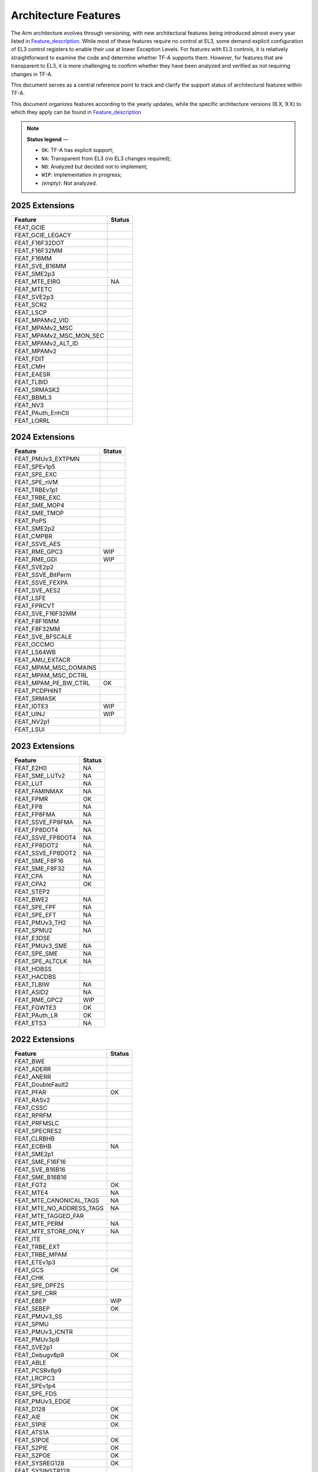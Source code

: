 Architecture Features
=====================

The Arm architecture evolves through versioning, with new architectural features being introduced
almost every year listed in `Feature_description`_. While most of these features require no control at EL3, some demand explicit
configuration of EL3 control registers to enable their use at lower Exception Levels. For features
with EL3 controls, it is relatively straightforward to examine the code and determine whether TF-A
supports them. However, for features that are transparent to EL3, it is more challenging to confirm
whether they have been analyzed and verified as not requiring changes in TF-A.

This document serves as a central reference point to track and clarify the support status of
architectural features within TF-A.

This document organizes features according to the yearly updates, while the specific architecture
versions (8.X, 9.X) to which they apply can be found in `Feature_description`_

.. note::

   **Status legend** —

   * ``OK``: TF-A has explicit support;
   * ``NA``: Transparent from EL3 (no EL3 changes required);
   * ``NO``: Analyzed but decided not to implement;
   * ``WIP``: Implementation in progress;
   * *(empty)*: Not analyzed.

2025 Extensions
---------------

+-------------------------+--------+
| Feature                 | Status |
+=========================+========+
| FEAT_GCIE               |        |
+-------------------------+--------+
| FEAT_GCIE_LEGACY        |        |
+-------------------------+--------+
| FEAT_F16F32DOT          |        |
+-------------------------+--------+
| FEAT_F16F32MM           |        |
+-------------------------+--------+
| FEAT_F16MM              |        |
+-------------------------+--------+
| FEAT_SVE_B16MM          |        |
+-------------------------+--------+
| FEAT_SME2p3             |        |
+-------------------------+--------+
| FEAT_MTE_EIRG           |  NA    |
+-------------------------+--------+
| FEAT_MTETC              |        |
+-------------------------+--------+
| FEAT_SVE2p3             |        |
+-------------------------+--------+
| FEAT_SCR2               |        |
+-------------------------+--------+
| FEAT_LSCP               |        |
+-------------------------+--------+
| FEAT_MPAMv2_VID         |        |
+-------------------------+--------+
| FEAT_MPAMv2_MSC         |        |
+-------------------------+--------+
| FEAT_MPAMv2_MSC_MON_SEC |        |
+-------------------------+--------+
| FEAT_MPAMv2_ALT_ID      |        |
+-------------------------+--------+
| FEAT_MPAMv2             |        |
+-------------------------+--------+
| FEAT_FDIT               |        |
+-------------------------+--------+
| FEAT_CMH                |        |
+-------------------------+--------+
| FEAT_EAESR              |        |
+-------------------------+--------+
| FEAT_TLBID              |        |
+-------------------------+--------+
| FEAT_SRMASK2            |        |
+-------------------------+--------+
| FEAT_BBML3              |        |
+-------------------------+--------+
| FEAT_NV3                |        |
+-------------------------+--------+
| FEAT_PAuth_EnhCtl       |        |
+-------------------------+--------+
| FEAT_LORRL              |        |
+-------------------------+--------+

2024 Extensions
---------------

+-----------------------+--------+
| Feature               | Status |
+=======================+========+
| FEAT_PMUv3_EXTPMN     |        |
+-----------------------+--------+
| FEAT_SPEv1p5          |        |
+-----------------------+--------+
| FEAT_SPE_EXC          |        |
+-----------------------+--------+
| FEAT_SPE_nVM          |        |
+-----------------------+--------+
| FEAT_TRBEv1p1         |        |
+-----------------------+--------+
| FEAT_TRBE_EXC         |        |
+-----------------------+--------+
| FEAT_SME_MOP4         |        |
+-----------------------+--------+
| FEAT_SME_TMOP         |        |
+-----------------------+--------+
| FEAT_PoPS             |        |
+-----------------------+--------+
| FEAT_SME2p2           |        |
+-----------------------+--------+
| FEAT_CMPBR            |        |
+-----------------------+--------+
| FEAT_SSVE_AES         |        |
+-----------------------+--------+
| FEAT_RME_GPC3         |  WIP   |
+-----------------------+--------+
| FEAT_RME_GDI          |  WIP   |
+-----------------------+--------+
| FEAT_SVE2p2           |        |
+-----------------------+--------+
| FEAT_SSVE_BitPerm     |        |
+-----------------------+--------+
| FEAT_SSVE_FEXPA       |        |
+-----------------------+--------+
| FEAT_SVE_AES2         |        |
+-----------------------+--------+
| FEAT_LSFE             |        |
+-----------------------+--------+
| FEAT_FPRCVT           |        |
+-----------------------+--------+
| FEAT_SVE_F16F32MM     |        |
+-----------------------+--------+
| FEAT_F8F16MM          |        |
+-----------------------+--------+
| FEAT_F8F32MM          |        |
+-----------------------+--------+
| FEAT_SVE_BFSCALE      |        |
+-----------------------+--------+
| FEAT_OCCMO            |        |
+-----------------------+--------+
| FEAT_LS64WB           |        |
+-----------------------+--------+
| FEAT_AMU_EXTACR       |        |
+-----------------------+--------+
| FEAT_MPAM_MSC_DOMAINS |        |
+-----------------------+--------+
| FEAT_MPAM_MSC_DCTRL   |        |
+-----------------------+--------+
| FEAT_MPAM_PE_BW_CTRL  |   OK   |
+-----------------------+--------+
| FEAT_PCDPHINT         |        |
+-----------------------+--------+
| FEAT_SRMASK           |        |
+-----------------------+--------+
| FEAT_IDTE3            |   WIP  |
+-----------------------+--------+
| FEAT_UINJ             |   WIP  |
+-----------------------+--------+
| FEAT_NV2p1            |        |
+-----------------------+--------+
| FEAT_LSUI             |        |
+-----------------------+--------+

2023 Extensions
---------------

+-------------------+--------+
| Feature           | Status |
+===================+========+
| FEAT_E2H0         |   NA   |
+-------------------+--------+
| FEAT_SME_LUTv2    |   NA   |
+-------------------+--------+
| FEAT_LUT          |   NA   |
+-------------------+--------+
| FEAT_FAMINMAX     |   NA   |
+-------------------+--------+
| FEAT_FPMR         |   OK   |
+-------------------+--------+
| FEAT_FP8          |   NA   |
+-------------------+--------+
| FEAT_FP8FMA       |   NA   |
+-------------------+--------+
| FEAT_SSVE_FP8FMA  |   NA   |
+-------------------+--------+
| FEAT_FP8DOT4      |   NA   |
+-------------------+--------+
| FEAT_SSVE_FP8DOT4 |   NA   |
+-------------------+--------+
| FEAT_FP8DOT2      |   NA   |
+-------------------+--------+
| FEAT_SSVE_FP8DOT2 |   NA   |
+-------------------+--------+
| FEAT_SME_F8F16    |   NA   |
+-------------------+--------+
| FEAT_SME_F8F32    |   NA   |
+-------------------+--------+
| FEAT_CPA          |   NA   |
+-------------------+--------+
| FEAT_CPA2         |   OK   |
+-------------------+--------+
| FEAT_STEP2        |        |
+-------------------+--------+
| FEAT_BWE2         |   NA   |
+-------------------+--------+
| FEAT_SPE_FPF      |   NA   |
+-------------------+--------+
| FEAT_SPE_EFT      |   NA   |
+-------------------+--------+
| FEAT_PMUv3_TH2    |   NA   |
+-------------------+--------+
| FEAT_SPMU2        |   NA   |
+-------------------+--------+
| FEAT_E3DSE        |        |
+-------------------+--------+
| FEAT_PMUv3_SME    |   NA   |
+-------------------+--------+
| FEAT_SPE_SME      |   NA   |
+-------------------+--------+
| FEAT_SPE_ALTCLK   |   NA   |
+-------------------+--------+
| FEAT_HDBSS        |        |
+-------------------+--------+
| FEAT_HACDBS       |        |
+-------------------+--------+
| FEAT_TLBIW        |   NA   |
+-------------------+--------+
| FEAT_ASID2        |   NA   |
+-------------------+--------+
| FEAT_RME_GPC2     |   WIP  |
+-------------------+--------+
| FEAT_FGWTE3       |   OK   |
+-------------------+--------+
| FEAT_PAuth_LR     |   OK   |
+-------------------+--------+
| FEAT_ETS3         |   NA   |
+-------------------+--------+

2022 Extensions
---------------

+--------------------------+--------+
| Feature                  | Status |
+==========================+========+
| FEAT_BWE                 |        |
+--------------------------+--------+
| FEAT_ADERR               |        |
+--------------------------+--------+
| FEAT_ANERR               |        |
+--------------------------+--------+
| FEAT_DoubleFault2        |        |
+--------------------------+--------+
| FEAT_PFAR                |   OK   |
+--------------------------+--------+
| FEAT_RASv2               |        |
+--------------------------+--------+
| FEAT_CSSC                |        |
+--------------------------+--------+
| FEAT_RPRFM               |        |
+--------------------------+--------+
| FEAT_PRFMSLC             |        |
+--------------------------+--------+
| FEAT_SPECRES2            |        |
+--------------------------+--------+
| FEAT_CLRBHB              |        |
+--------------------------+--------+
| FEAT_ECBHB               |   NA   |
+--------------------------+--------+
| FEAT_SME2p1              |        |
+--------------------------+--------+
| FEAT_SME_F16F16          |        |
+--------------------------+--------+
| FEAT_SVE_B16B16          |        |
+--------------------------+--------+
| FEAT_SME_B16B16          |        |
+--------------------------+--------+
| FEAT_FGT2                |   OK   |
+--------------------------+--------+
| FEAT_MTE4                |   NA   |
+--------------------------+--------+
| FEAT_MTE_CANONICAL_TAGS  |   NA   |
+--------------------------+--------+
| FEAT_MTE_NO_ADDRESS_TAGS |   NA   |
+--------------------------+--------+
| FEAT_MTE_TAGGED_FAR      |        |
+--------------------------+--------+
| FEAT_MTE_PERM            |   NA   |
+--------------------------+--------+
| FEAT_MTE_STORE_ONLY      |   NA   |
+--------------------------+--------+
| FEAT_ITE                 |        |
+--------------------------+--------+
| FEAT_TRBE_EXT            |        |
+--------------------------+--------+
| FEAT_TRBE_MPAM           |        |
+--------------------------+--------+
| FEAT_ETEv1p3             |        |
+--------------------------+--------+
| FEAT_GCS                 |   OK   |
+--------------------------+--------+
| FEAT_CHK                 |        |
+--------------------------+--------+
| FEAT_SPE_DPFZS           |        |
+--------------------------+--------+
| FEAT_SPE_CRR             |        |
+--------------------------+--------+
| FEAT_EBEP                |   WIP  |
+--------------------------+--------+
| FEAT_SEBEP               |   OK   |
+--------------------------+--------+
| FEAT_PMUv3_SS            |        |
+--------------------------+--------+
| FEAT_SPMU                |        |
+--------------------------+--------+
| FEAT_PMUv3_ICNTR         |        |
+--------------------------+--------+
| FEAT_PMUv3p9             |        |
+--------------------------+--------+
| FEAT_SVE2p1              |        |
+--------------------------+--------+
| FEAT_Debugv8p9           |   OK   |
+--------------------------+--------+
| FEAT_ABLE                |        |
+--------------------------+--------+
| FEAT_PCSRv8p9            |        |
+--------------------------+--------+
| FEAT_LRCPC3              |        |
+--------------------------+--------+
| FEAT_SPEv1p4             |        |
+--------------------------+--------+
| FEAT_SPE_FDS             |        |
+--------------------------+--------+
| FEAT_PMUv3_EDGE          |        |
+--------------------------+--------+
| FEAT_D128                |   OK   |
+--------------------------+--------+
| FEAT_AIE                 |   OK   |
+--------------------------+--------+
| FEAT_S1PIE               |   OK   |
+--------------------------+--------+
| FEAT_ATS1A               |        |
+--------------------------+--------+
| FEAT_S1POE               |   OK   |
+--------------------------+--------+
| FEAT_S2PIE               |   OK   |
+--------------------------+--------+
| FEAT_S2POE               |   OK   |
+--------------------------+--------+
| FEAT_SYSREG128           |   OK   |
+--------------------------+--------+
| FEAT_SYSINSTR128         |        |
+--------------------------+--------+
| FEAT_LSE128              |        |
+--------------------------+--------+
| FEAT_HAFT                |        |
+--------------------------+--------+
| FEAT_THE                 |   OK   |
+--------------------------+--------+
| FEAT_LVA3                |        |
+--------------------------+--------+
| FEAT_MTE_ASYNC           |        |
+--------------------------+--------+
| FEAT_EDHSR               |        |
+--------------------------+--------+
| FEAT_AMU_EXT64           |        |
+--------------------------+--------+


2021 Extensions
---------------

+------------------+--------+
| Feature          | Status |
+==================+========+
| FEAT_SME2        |   OK   |
+------------------+--------+
| FEAT_MEC         |   OK   |
+------------------+--------+
| FEAT_BRBEv1p1    |   WIP  |
+------------------+--------+
| FEAT_CMOW        |   NA   |
+------------------+--------+
| FEAT_Debugv8p8   |   NA   |
+------------------+--------+
| FEAT_HBC         |   NA   |
+------------------+--------+
| FEAT_MOPS        |   OK   |
+------------------+--------+
| FEAT_NMI         |   OK   |
+------------------+--------+
| FEAT_SPEv1p3     |   NA   |
+------------------+--------+
| FEAT_TIDCP1      |   NA   |
+------------------+--------+
| FEAT_PMUv3_TH    |   NA   |
+------------------+--------+
| FEAT_PMUv3p8     |   NA   |
+------------------+--------+
| FEAT_SCTLR2      |   OK   |
+------------------+--------+
| FEAT_TCR2        |   OK   |
+------------------+--------+
| FEAT_PMUv3_EXT64 |   NA   |
+------------------+--------+


2020 Extensions
---------------

+---------------------+--------+
| Feature             | Status |
+=====================+========+
| FEAT_EBF16          |   NA   |
+---------------------+--------+
| FEAT_ETEv1p1        |   NA   |
+---------------------+--------+
| FEAT_HCX            |   OK   |
+---------------------+--------+
| FEAT_PAN3           |   OK   |
+---------------------+--------+
| FEAT_WFxT           |   NA   |
+---------------------+--------+
| FEAT_XS             |   NO   |
+---------------------+--------+
| FEAT_AFP            |   NA   |
+---------------------+--------+
| FEAT_RPRES          |   NA   |
+---------------------+--------+
| FEAT_LPA2           |   NO   |
+---------------------+--------+
| FEAT_LS64           |   NA   |
+---------------------+--------+
| FEAT_LS64_V         |   NA   |
+---------------------+--------+
| FEAT_LS64_ACCDATA   |   OK   |
+---------------------+--------+
| FEAT_MTE3           |   NA   |
+---------------------+--------+
| FEAT_MTE_ASYM_FAULT |   NA   |
+---------------------+--------+
| FEAT_SPEv1p2        |   OK   |
+---------------------+--------+
| FEAT_SPE_FnE        |   NA   |
+---------------------+--------+
| FEAT_SPE_PBT        |   OK   |
+---------------------+--------+
| FEAT_PMUv3p7        |   OK   |
+---------------------+--------+

.. _Feature_description: https://developer.arm.com/documentation/109697/latest/
